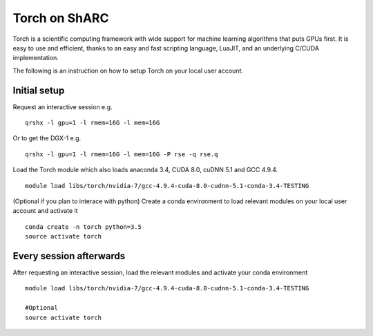 Torch on ShARC
==============

Torch is a scientific computing framework with wide support for machine learning algorithms that puts GPUs first. It is easy to use and efficient, thanks to an easy and fast scripting language, LuaJIT, and an underlying C/CUDA implementation.

The following is an instruction on how to setup Torch on your local user account.

Initial setup
-------------

Request an interactive session e.g. ::

	qrshx -l gpu=1 -l rmem=16G -l mem=16G

Or to get the DGX-1 e.g. ::
	
	qrshx -l gpu=1 -l rmem=16G -l mem=16G -P rse -q rse.q 
	
Load the Torch module which also loads anaconda 3.4, CUDA 8.0, cuDNN 5.1 and GCC 4.9.4. ::

	module load libs/torch/nvidia-7/gcc-4.9.4-cuda-8.0-cudnn-5.1-conda-3.4-TESTING
	
(Optional if you plan to interace with python) Create a conda environment to load relevant modules on your local user account and activate it ::

	conda create -n torch python=3.5
	source activate torch



Every session afterwards
------------------------

After requesting an interactive session, load the relevant modules and activate your conda environment ::

	module load libs/torch/nvidia-7/gcc-4.9.4-cuda-8.0-cudnn-5.1-conda-3.4-TESTING

	#Optional
	source activate torch 
